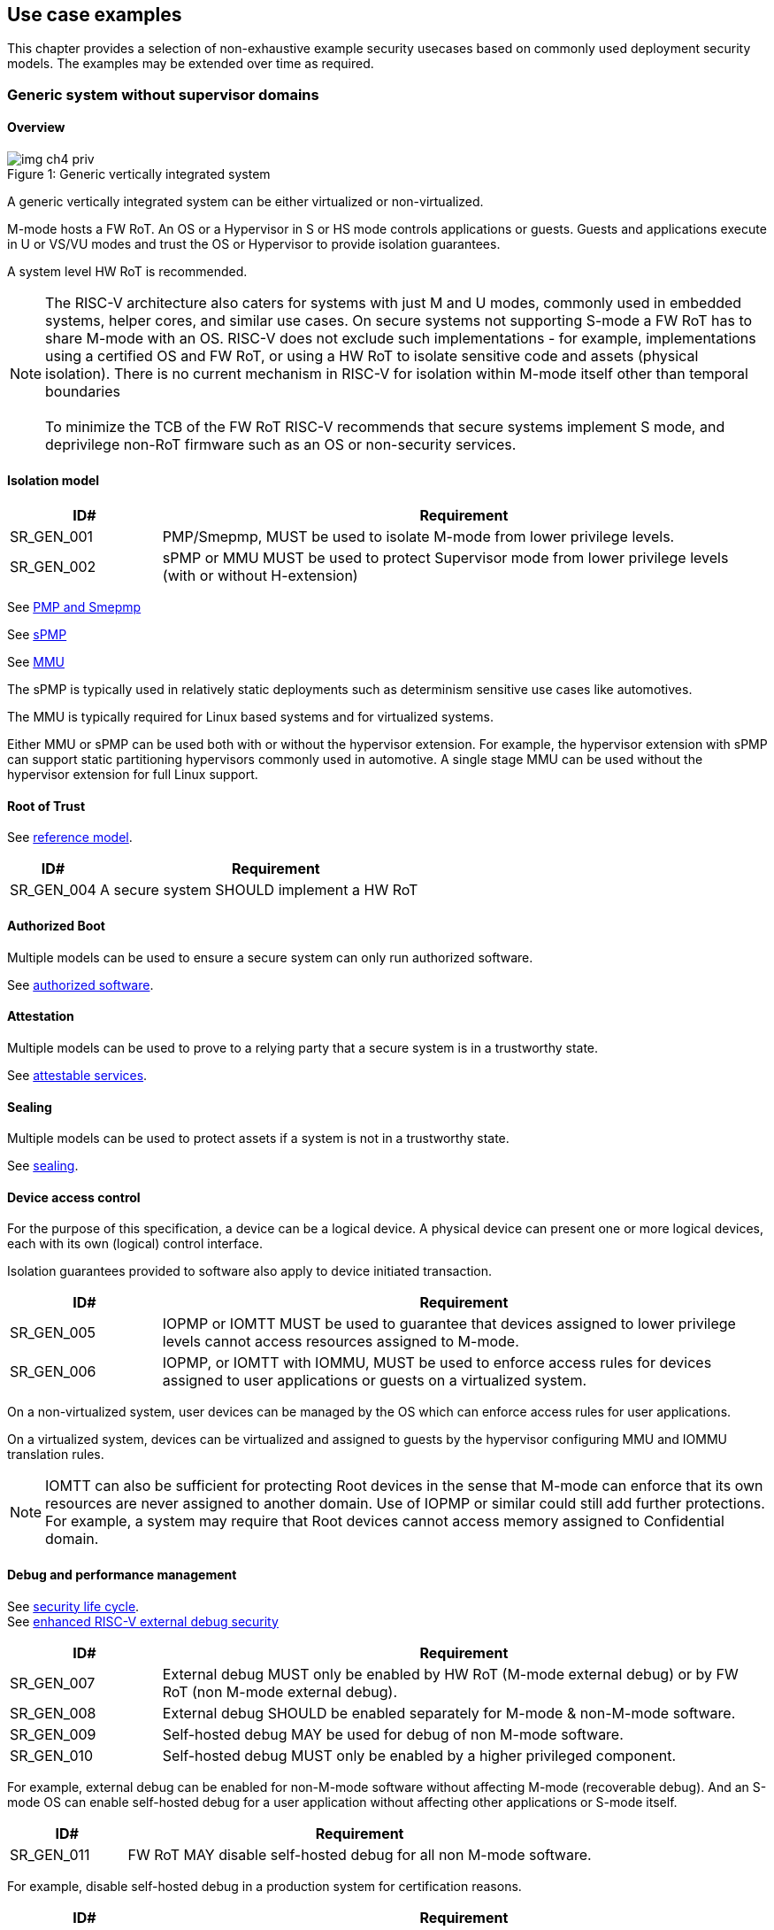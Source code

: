 :imagesdir: ../images

[[chapter4]]

== Use case examples

This chapter provides a selection of non-exhaustive example security usecases based on commonly used
deployment security models. The examples may be extended over time as required.

=== Generic system without supervisor domains

==== Overview

[caption="Figure {counter:image}: ", reftext="Figure {image}"]
[title= "Generic vertically integrated system"]
image::img_ch4_priv.png[]

A generic vertically integrated system can be either virtualized or
non-virtualized.

M-mode hosts a FW RoT. An OS or a Hypervisor in S or HS mode controls
applications or guests. Guests and applications execute in U or VS/VU modes and
trust the OS or Hypervisor to provide isolation guarantees.

A system level HW RoT is recommended.

NOTE: The RISC-V architecture also caters for systems with just M and U modes,
commonly used in embedded systems, helper cores, and similar use cases. On
secure systems not supporting S-mode a FW RoT has to share M-mode with an OS.
RISC-V does not exclude such implementations - for example, implementations
using a certified OS and FW RoT, or using a HW RoT to isolate sensitive code
and assets (physical isolation). There is no current mechanism in RISC-V for
isolation within M-mode itself other than temporal boundaries +
 +
To minimize the TCB of the FW RoT RISC-V recommends that secure systems
implement S mode, and deprivilege non-RoT firmware such as an OS or
non-security services.

==== Isolation model

[width=100%]
[%header, cols="5,20"]
|===
| ID#
| Requirement

| SR_GEN_001
| PMP/Smepmp, MUST be used to isolate M-mode from lower privilege levels.

| SR_GEN_002
| sPMP or MMU MUST be used to protect Supervisor mode from lower privilege levels (with or without H-extension)

|===

See xref:chapter3.adoc#_pmp_and_epmp[PMP and Smepmp]

See xref:chapter3.adoc#_spmp[sPMP]

See xref:chapter3.adoc#_mmu[MMU]

The sPMP is typically used in relatively static deployments such as determinism sensitive use cases like automotives.

The MMU is typically required for Linux based systems and for virtualized systems.

Either MMU or sPMP can be used both with or without the hypervisor extension. For
example, the hypervisor extension with sPMP can support static partitioning
hypervisors commonly used in automotive. A single stage MMU can be used
without the hypervisor extension for full Linux support.

==== Root of Trust

See xref:chapter2.adoc#_reference_model[reference model].

[width=100%]
[%header, cols="5,20"]
|===
| ID#
| Requirement

| SR_GEN_004
| A secure system SHOULD implement a HW RoT

|===

==== Authorized Boot

Multiple models can be used to ensure a secure system can only run authorized
software.

See xref:chapter2.adoc#_authorized_software[authorized software].

==== Attestation

Multiple models can be used to prove to a relying party that a secure system is
in a trustworthy state.

See xref:chapter2.adoc#_attestable_services[attestable services].

==== Sealing

Multiple models can be used to protect assets if a system is not in a
trustworthy state.

See xref:chapter2.adoc#_sealing[sealing].

==== Device access control

For the purpose of this specification, a device can be a logical device. A
physical device can present one or more logical devices, each with its own
(logical) control interface.

Isolation guarantees provided to software also apply to device initiated
transaction.

[width=100%]
[%header, cols="5,20"]
|===
| ID#
| Requirement

| SR_GEN_005
| IOPMP or IOMTT MUST be used to guarantee that devices assigned to lower
privilege levels cannot access resources assigned to M-mode.

| SR_GEN_006
| IOPMP, or IOMTT with IOMMU, MUST be used to enforce access rules for devices
assigned to user applications or guests on a virtualized system.

|===

On a non-virtualized system, user devices can be managed by the OS which can
enforce access rules for user applications.

On a virtualized system, devices can be virtualized and assigned to guests by
the hypervisor configuring MMU and IOMMU translation rules.

NOTE: IOMTT can also be sufficient for protecting Root devices in the sense that
M-mode can enforce that its own resources are never assigned to another domain.
Use of IOPMP or similar could still add further protections. For example, a system
may require that Root devices cannot access memory assigned to Confidential
domain.

==== Debug and performance management

See xref:chapter2.adoc#_security_lifecycle[security life cycle]. +
See https://github.com/riscv-non-isa/riscv-external-debug-security[enhanced RISC-V external debug security]

[width=100%]
[%header, cols="5,20"]
|===
| ID#
| Requirement

| SR_GEN_007
| External debug MUST only be enabled by HW RoT (M-mode external debug) or by FW
RoT (non M-mode external debug).

| SR_GEN_008
| External debug SHOULD be enabled separately for M-mode & non-M-mode software.

| SR_GEN_009
| Self-hosted debug MAY be used for debug of non M-mode software.

| SR_GEN_010
| Self-hosted debug MUST only be enabled by a higher privileged component.

|===

For example, external debug can be enabled for non-M-mode software without affecting M-mode (recoverable debug). And an S-mode OS can enable self-hosted debug for a user application without affecting other applications or S-mode itself.

[width=100%]
[%header, cols="5,20"]
|===
| ID#
| Requirement

| SR_GEN_011
| FW RoT MAY disable self-hosted debug for all non M-mode software.

|===

For example, disable self-hosted debug in a production system for certification
reasons.

[width=100%]
[%header, cols="5,20"]
|===
| ID#
| Requirement

| SR_GEN_012
| External debug MUST only be enabled following system reset (part of measuring)
of the affected component, moderated by a RoT.

| SR_GEN_013
| Revealing self-hosted debug MUST only be enabled following reboot (part of
measuring) of the affected component.

| SR_GEN_014
| Trusted self-hosted debug MAY be enabled at runtime (after measuring) of the
affected component, to an application specific governance process.

|===

Guarantees the system remains attestable.

[width=100%]
[%header, cols="5,20"]
|===
| ID#
| Requirement

| SR_GEN_015
| Lower privileged software MUST NOT be able to monitor higher privileged
software.

| SR_GEN_016
| Software in one domain MUST NOT be able to monitor software in a different
domain, without consent.

|===

Prevents using event counters to monitor across application or privilege
boundaries. Event counters can be managed by higher privileged software as part
of context switching across boundaries.

=== Global Platform TEE

==== Overview

[caption="Figure {counter:image}: ", reftext="Figure {image}"]
[title= "Global platform TEE use cases"]
image::img_ch4_gp-tee.png[]

https://globalplatform.org/[Global platform] defines technical standards,
interface specifications and programming models, open source firmware, and
certification programs for _trusted execution environments (TEE)_.

A TEE is an isolated environment providing security services. TEE services can
be available to software on multiple Harts. For example:

* Payment clients
* DRM clients and content protection
* Secure storage
* User identity management
* Attestation services

The TEE model divides software into physically isolated domains:

* Normal domain +
Typically hosting a _rich OS_ (for example, RTOS or Linux), and user
applications.
* TEE domain +
Hosts a _TEE OS_ (domain security manager) and _trusted applications (TA)_.
* Root domain +
Hosts RoT firmware, including a secure monitor.

The TEE OS is primarily responsible for isolation of TA, and for providing root
of trust services, within the TEE domain.

The OS in Normal domain typically controls scheduling on the system, across all
Harts available to it. To interact with TA services in TEE domain, the OS in
Normal domain interacts with a TEE OS through a secure monitor in Root domain.

The secure monitor is responsible for context switching and isolation across
domain boundaries, including event management.

For the purpose of this specification, TEE deployment models can be separated
as:

* Static partitioning TEE +
A single TEE provides security services to Normal domain. TA are typically
installed at boot by RoT FW and TEE OS, though Global Platform does also define
protocols for installation of TA at runtime. System configuration and resource
allocation can be mostly static, making the system more deterministic. +
 +
_Use case examples:_ edge devices and IoT, automation, and automotive.
* Virtualized TEE +
On a virtualized system, TEE can also be virtualized. In this case a _secure
partition manager_ in TEE domain is responsible for isolation of multiple TEE
guests (for example, an OEM TEE and separate third party TEE). This model can
also support more dynamic resource allocation. +
 +
_Use case examples:_ mobile clients, and automotive.

==== Isolation model

A Global Platform TEE requires the following isolation guarantees:

[width=100%]
[%header, cols="5,20"]
|===
| ID#
| Requirement

| SR_TEE_001
| Root domain MAY access resources assigned to any domain, but SHOULD prevent
itself from unintended access to resources assigned to a different domain
(privilege escalation).

| SR_TEE_002
| No other domains can access resources assigned to Root domain

| SR_TEE_003
| Resources assigned to TEE domain MUST NOT be accessible to Normal domain

| SR_TEE_004
| Resources assigned to Normal domain MUST be accessible to Normal domain
(r/w/x), and to TEE domain (r/w) (default sharing rule)

| SR_TEE_005
| Resources assigned to a single TA, or a guest TEE, MUST not be accessible by a
different TA, or guest TEE, without consent.

|===

In the standard GP TEE model, each TA is expected to be a self-contained unit
providing a specific security service, either to Normal domain or to other TA.
All communications are implemented through secure channels managed by the TEE OS
or SPM.

Sharing of memory between TA is generally discouraged. But there are mechanisms
to do so in specific use cases. For example, sharing media buffers in a secure
media path. Such policies are enforced by SPM or TEE OS.

Processes in Normal domain can share memory assigned to Normal domain when
interacting with a TA in TEE world (default sharing rule). Such shared memory
can be cached when context switching between Normal and TEE domains.

RISC-V hardware enforced isolation mechanisms can be used as follows to meet
those guarantees:

See xref:chapter3.adoc#_supervisor_domains[supervisor domains].
See xref:chapter3.adoc#_pmp_and_epmp[PMP and Smepmp]
See xref:chapter3.adoc#_spmp[sPMP]
See xref:chapter3.adoc#_mmu[MMU]
See xref:chapter3.adoc#_mtt[MTT]

[width=100%]
[%header, cols="5,20"]
|===
| ID#
| Requirement

| SR_TEE_006
| PMP/Smepmp, or MTT, MUST be used to isolate Root domain from other domains.

| SR_TEE_007
| Supervisor domains MUST be used to enforce isolation between Normal and TEE
domains.

|===

[width=100%]
[%header, cols="5,20"]
|===
| ID#
| Requirement

| SR_TEE_008
| For a static partition TEE, sPMP or MMU MUST be used to enforce isolation
between TA in TEE domain.
|===

[width=100%]
[%header, cols="5,20"]
|===
| ID#
| Requirement

| SR_TEE_009
| For a virtualized TEE, hypervisor extension MUST be supported

| SR_TEE_010
| For a virtualized TEE, sPMP or MMU MUST be used to enforce isolation between guest
TEE, and between TA within a TEE.
|===

==== Root of Trust

See xref:chapter2.adoc#_reference_model[reference model].

[width=100%]
[%header, cols="5,20"]
|===
| ID#
| Requirement

| SR_TEE_011
| A TEE based system SHOULD implement a HW RoT

|===

==== Authorized boot

See xref:chapter2.adoc#_authorized_software[authorized software].

TEE boot is typically based on:

* Measured and verified local boot (direct or indirect)
* Sealing, to protect TEE production assets

The process can involve multiple stages (layered boot).

==== Attestation

See xref:chapter2.adoc#_attestable_services[attestable services].

Static partition TEE attestation is typically based on a direct security
platform attestation.

[width=100%]
[%header, cols="5,20"]
|===
| ID#
| Requirement

| SR_TEE_012
a| A direct security platform attestation MUST cover at least:

* TEE domain
* Root domain
* Boot state of all trusted subsystems

|===

Virtualized TEE attestation can be layered, for performance or separation of
concern. For example:

* A security platform attestation, signed by a RoT, covering trusted subsystems,
Root domain, and SPM
* Separate guest TEE attestation(s) signed by SPM

==== Sealing

See xref:chapter2.adoc#_sealing[sealing].

In the Global Platform security model, SPM or TEE OS typically provide local
trusted storage, key management, and cryptographic services to TA and guest TEE.
These services support local sealing of TA or guest TEE assets, and minimize
exposure of cryptographic materials.

[width=100%]
[%header, cols="5,20"]
|===
| ID#
| Requirement

| SR_TEE_013
| Local sealing for a TA, or a TEE guest, MUST be unique to TEE domain and to a
physical instance of a system.

| SR_TEE_014
| Local sealing for a TA, or a TEE guest, SHOULD also be unique to the TEE guest
or the TA.

| SR_TEE_015
| Local sealing MAY be layered.

|===

For example:

* TEE domain unique sealing keys derived by a RoT from a hardware unique key
* TA, or guest TEE, unique sealing keys derived by TEE OS or SPM from a TEE
domain unique sealing key

==== Device access control

For the purpose of this specification, a device can be a logical device. A
physical device can present one or more logical devices, each with its own
(logical) control interface.

The security guarantees also apply to device initiated accesses, for example DMA
and interrupts.

[width=100%]
[%header, cols="5,20"]
|===
| ID#
| Requirement

| SR_TEE_016
| A static partition TEE MUST use IOPMP to enforce access rules for devices.

| SR_TEE_017
| A virtualized TEE MUST use IOMTT and IOMMU to enforce access rules for devices
assigned to Normal or TEE domains, and SHOULD use IOPMP to enforce access rules
for Root devices.

|===

For a static partition TEE, domain level granularity can be sufficient as device
access within TEE and Normal domains is governed by TEE OS and the rich OS
respectively. It can be implemented using IOPMP. Policy can be controlled by
boot configuration, by a HW or FW RoT.

For a virtualized TEE, IOMTT enforces supervisor domain level access rules
(physical isolation). IOMMU enforces guest and TA level access rules
(virtualization), supporting device assignment to a guest TEE or a TA.

NOTE: IOMTT can also be sufficient for protecting Root devices in the sense that
M-mode can enforce that its own resources are never assigned to another domain.
Use of IOPMP or similar could still add further protections. For example, a system
may require that Root devices cannot be used to access memory assigned to
Confidential domain.

==== System integration

In the case of a Global Platform TEE system a rich OS in Normal domain is free
to schedule services, including TEE services, on any Hart available to it. The
number and make-up of supervisor domains can be known, and a simple convention
can be used for common identification (SDID value, see
xref:chapter3.adoc#_supervisor_domains[supervisor domains]) of Normal, TEE, and
Root domains across multiple Harts in a system.

System integration in this context involves providing _security attributes_ on
a system interconnect, tagging all transactions (CPU or system agent initiated)
to either Root, Normal, or TEE domains.

Possible use cases include:

* Tweaking cryptographic memory protection (uniqueness)
* Tagging interrupts, debug accesses, or coherent memory accesses
* Device assignment (IOPMP/IOMTT integration), static or dynamic

The attributes can be derived, for example, from SDID and privilege level, or from
PMA.

For some use cases security attributes can be extended to reflect finer
granularity, for example for cryptographic memory protection with TA
granularity.

==== Debug and performance management

See xref:chapter2.adoc#_security_lifecycle[security life cycle]. +
See https://github.com/riscv-non-isa/riscv-external-debug-security[enhanced RISC-V external debug security]

[width=100%]
[%header, cols="5,20"]
|===
| ID#
| Requirement

| SR_TEE_018
| External debug MUST be enabled separately for Root domain.

| SR_TEE_019
| External debug MUST be enabled separately for each supervisor domain.

| SR_TEE_020
| External debug MUST only be enabled by a HW RoT (Root domain external debug)
or by Root domain (supervisor domain external debug).

| SR_TEE_021
| Self-hosted debug MAY be used for debug within a supervisor domain.

| SR_TEE_022
| Self-hosted debug MUST only be enabled by a higher privileged component.

|===

For example, within normal domain an S-mode or VS-mode OS can enable
self-hosted debug for a user application. Or an HS-mode hypervisor can enable
self-hosted debug for a VS-mode guest. Only Root domain should enable
self-hosted debug for an S-mode OS or an HS mode hypervisor.

Within TEE domain a TEE OS can enable self-hosted debug for a TA. An SPM can
enable self-hosted debug for guest TEE. Only Root domain should enable
self-hosted debug of SPM (virtualized) or TEE OS (non-virtualized).

A machine mode monitor can enable external debug of individual supervisor domains without affecting M-mode, or any other supervisor domain.

[width=100%]
[%header, cols="5,20"]
|===
| ID#
| Requirement

| SR_TEE_023
| Root domain MAY disable self-hosted debug for a whole domain.

|===

For example, for all of TEE domain on a production system, for certification
reasons.

[width=100%]
[%header, cols="5,20"]
|===
| ID#
| Requirement

| SR_TEE_024
| External debug MUST only be enabled following system reset (part of measuring)
of the affected component.

| SR_TEE_025
| Revealing self-hosted debug MUST only be enabled following reboot (part of
measuring) of the affected component.

| SR_TEE_026
| Trusted self-hosted debug MAY be enabled at runtime (after measuring) of the
affected component, to an application specific governance process.

|===

Guarantees the system remains attestable.

See xref:chapter2.adoc#_event_counters[event counters]

=== Confidential computing on RISC-V (CoVE)
==== Overview
[caption="Figure {counter:image}: ", reftext="Figure {image}"]
[title= "Confidential compute use case"]
image::img_ch4_cove.png[]

In hosting environments, tenant workloads rely on isolation primitives that are
managed by host privileged software. This can lead to a large TCB for tenants
which may include, for example, a hypervisor, orchestration services, and
host management services. It may also include other tenants exploiting
vulnerabilities in complex hosting software.

Confidential compute aims to achieve a minimal and certifiable TCB for
_confidential workloads_.

_CoVE (Confidential VM Extensions)_
https://github.com/riscv-non-isa/riscv-ap-tee/tree/main/specification[specification]
defines a confidential compute platform for RISC-V systems, including
interfaces and programming models, covering life cycle management, attestation,
resource management and devices assignment, for confidential workloads. It is
based on principles defined by
https://confidentialcomputing.io/[Confidential Computing Consortium].
Reference firmware for CoVE is being developed as part of the
https://riseproject.dev/[RISC-V Software Ecosystem] project.

CoVE is primarily aimed at cloud hosting of confidential workloads. But the
underlying isolation model could potentially be used in other use cases, such
as some mobile clients or edge devices.

CoVE divides software into physically isolated domains:

* Normal domain +
Typically hosting a hypervisor, and Normal guests and services.
* Confidential domain +
Hosts a domain security manager (_trusted security manager, TSM_) and confidential guests.
* Root domain +
Hosts RoT firmware, including a secure monitor.

The TSM is primarily responsible for isolation of confidential workloads, and
for providing RoT services, within the Confidential domain.

A hypervisor in Normal domain typically controls scheduling and resource
assignment on the system across all Harts available to it, including for
confidential workloads. It interacts with the TSM through the secure monitor in
Root domain to manage confidential workloads.

The secure monitor is responsible for context switching and isolation across
domain boundaries, including event management.

==== Isolation model

Confidential workloads are provided the following isolation guarantees:

[width=100%]
[%header, cols="5,20"]
|===
| ID#
| Requirement

| SR_CFC_001
| Root domain MAY access resources assigned to any domain, but SHOULD prevent
itself from unintended access to resources assigned to a different domain
(privilege escalation).

| SR_CFC_002
| Resources assigned to Root domain MUST be private to Root domain

| SR_CFC_003
| Resources assigned only to Confidential domain MUST not be accessible by
Normal domain

| SR_CFC_004
| Resources assigned only to Normal domain MUST not be accessible by
Confidential domain

| SR_CFC_005
| Resources MAY be assigned to both Normal and Confidential domains (sharing by
consent).

| SR_CFC_006
| Resources assigned to a single confidential workload MUST NOT be accessible
by any other confidential workload

| SR_CFC_007
| Resources MAY be assigned to multiple confidential workloads (sharing by
consent)

|===

RISC-V hardware enforced isolation mechanisms can be used as follows to meet
those guarantees:

See xref:chapter3.adoc#_supervisor_domains[supervisor domains].
See xref:chapter3.adoc#_pmp_and_epmp[PMP and Smepmp]
See xref:chapter3.adoc#_spmp[sPMP]
See xref:chapter3.adoc#_mmu[MMU]
See xref:chapter3.adoc#_mtt[MTT]

[width=100%]
[%header, cols="5,20"]
|===
| ID#
| Requirement

| SR_CFC_008
| PMP/Smepmp or MTT MUST be used to isolate Root domain from other domains.

| SR_CFC_009
| Supervisor domains MUST be used to enforce isolation between Normal and
Confidential domains.

|===

[width=100%]
[%header, cols="5,20"]
|===
| ID#
| Requirement

| SR_CFC_010
| Hypervisor extension MUST be supported

| SR_CFC_011
| MMU MUST be used to enforce isolation between Confidential guests within
Confidential domain, and between workloads within guests.
|===

==== Root of trust

See xref:chapter2.adoc#_reference_model[reference model].

[width=100%]
[%header, cols="5,20"]
|===
| ID#
| Requirement

| SR_CFC_012
| A CoVE system MUST implement a HW RoT

|===

==== Authorized Boot

See xref:chapter2.adoc#_authorized_software[authorized software].

[width=100%]
[%header, cols="5,20"]
|===
| ID#
| Requirement

| SR_CFC_013
a| Confidential guests MUST not boot until at least the security platform has
been verified:

* TSM in Confidential domain
* Root domain
* Boot state of all trusted subsystems
|===

Boot in a cloud hosting context is typically based on:

* Measured boot of a hosting platform, including Root domain and TSM
* Platform attestation and security provisioning (unsealing) by a remote
provisioning system
* Launch and measurement of confidential workloads, only once the system has
been unsealed

A _trusted platform module_ (TPM) can be used to measure the security platform.

Measuring confidential guests can be done by TSM in Confidential domain.

The process can involve multiple stages (layered boot).

==== Attestation

See xref:chapter2.adoc#_attestable_services[attestable services].

Virtualized TEE attestation can be layered, for performance or separation of
concern. For example:

* A security platform attestation, signed by a RoT, covering trusted subsystems,
Root domain, and SPM
* Separate guest TEE attestation(s) signed by SPM


See xref:chapter2.adoc#_attestable_services[attestable services].

Attestation of confidential workloads is typically layered, for performance and
separation of concern:

* A security platform attestation, signed by a hardware root of trust
* A confidential workload attestation, signed by TSM

[width=100%]
[%header, cols="5,20"]
|===
| ID#
| Requirement

| SR_CFC_014
a| A security platform attestation MUST cover at least:

* HW RoT
* TSM
* Root domain
* Boot state of all trusted subsystems

|===

==== Sealing

See xref:chapter2.adoc#_sealing[sealing].

Sealing of confidential workloads is typically based on remote sealing,
unsealing assets for a confidential workload following successful attestation
by a remote provisioning system. This enables use cases such as:

* Shared assets across multiple instances of a confidential workload (scale or
redundancy)
* Unsealing different sets of assets for different users of a service

TSM itself is typically stateless across reset and does not require any sealed
assets of its own.

[#_cove_device_access_control]
==== Device access control

For the purpose of this specification, a device can be a logical device. A
physical device can present more than one logical devices, each with its own
(logical) control interface.

The security guarantees also apply to device initiated accesses, for example
DMA and interrupts.

[width=100%]
[%header, cols="5,20"]
|===
| ID#
| Requirement

| SR_CFC_015
| IOMTT and IOMMU MUST be used to enforce access rules for devices assigned to
Normal or Confidential domains.

| SR_CFC_016
| IOPMP SHOULD be used to enforce access rules for Root devices.

| SR_CFC_017
| IOPMP and IOMTT configurations MUST only be directly accessible by
Root domain.

|===

IOMTT enforces supervisor domain level access rules (physical isolation).
IOMMU enforces guest and TA level access rules (virtualization), supporting
device assignment to a Confidential guest.

NOTE: IOMTT can also be sufficient for protecting Root devices in the sense
that M-mode can enforce that its own resources are never assigned to another
domain. Use of IOPMP or similar could still add further protections. For example,
a system may require that Root devices cannot be used to access memory assigned
to Confidential domain.

==== System integration

In the case of a confidential compute system, hypervisor in Normal domain
typically controls scheduling and resource assignment on the system across all
Harts available to it. The number and make-up of supervisor domains can be
known, and a simple convention can be used for common identification of Normal,
Confidential, and Root domains across multiple Harts in a system.

System integration in this context involves providing _security attributes_ on
the interconnect, tagging all transactions (CPU or system agent initiated) to
either Root, Normal, or TEE domains.

Possible use cases include:

* Tweaking cryptographic memory protection (uniqueness)
* Tagging interrupts, debug accesses, or coherent memory accesses
* Device assignment (IOPMP/IOMTT integration), static or dynamic

The attributes can be derived, for example, from SDID and privilege mode.

For some use cases security attributes can be extended to reflect finer
granularity, for example for cryptographic memory protection with confidential
workload granularity.

==== Trusted device assignment

The goal of confidential compute is to provide a minimum TCB for a confidential
service, and CPU isolation mechanisms discussed so far does that on a Hart.

But most confidential services also make use of devices, both on-chip and
external. <<_cove_device_access_control, Device virtualization>> can guarantee
exclusivity for devices assigned to a confidential workload - TSM can guarantee
that a device assigned to a confidential workload cannot be accessed by:

* Any other confidential workload
* Any software in Normal domain

But the confidential workload still has to trust all intermediaries between the
workload and the device, both physical and software. For example:

* Drivers
* Physical interconnects and device hardware interfaces

Secure access to devices is important in a number of use cases where a device
performs work on assets owned by a confidential workload, such as accelerators.

The _TEE device interface security protocol (TDISP)_ defined by PCIe provides a
security architecture and protocols allowing a confidential workload to
securely attest, manage and exchange data with a trusted device.

CoVE defines RISC-V support for TDISP. See:

https://pcisig.com/specifications/
https://github.com/riscv-non-isa/riscv-ap-tee-io

==== Debug and performance management

See xref:chapter2.adoc#_security_lifecycle[security life cycle]. +
See https://github.com/riscv-non-isa/riscv-external-debug-security[enhanced RISC-V external debug security]

[width=100%]
[%header, cols="5,20"]
|===
| ID#
| Requirement

| SR_CFC_018
| External debug MUST be enabled separately for Root domain.

| SR_CFC_019
| External debug MUST be enabled separately for each supervisor domain.

| SR_CFC_020
| External debug MUST only be enabled by a HW RoT (Root domain external debug)
or by Root domain (supervisor domain external debug).

| SR_CFC_021
| Self-hosted debug MAY be used for debug within a supervisor domain.

| SR_CFC_022
| Self-hosted debug MUST only be enabled by a higher privileged component.

|===

For example, within normal domain an HS-mode hypervisor can enable self-hosted
debug for a VS-mode guest. Only Root domain should enable self-hosted debug for
the HS mode hypervisor.

Within Confidential domain the TSM can enable self-hosted debug for a
confidential guest. Only Root domain should enable self-hosted debug of TSM.

A machine mode monitor can enable external debug of individual supervisor domains without affecting M-mode, or any other supervisor domain.

[width=100%]
[%header, cols="5,20"]
|===
| ID#
| Requirement

| SR_CFC_023
| External debug MUST only be enabled following system reset (part of measuring)
of the affected component.

| SR_CFC_024
| Revealing self-hosted debug MUST only be enabled following reboot (part of
measuring) of the affected component.

| SR_CFC_025
| Trusted self-hosted debug MAY be enabled at runtime (after measuring) of the
affected component, to an application specific governance process.

|===

Guarantees the system remains attestable.

See xref:chapter2.adoc#_event_counters[event counters]

==== Platform QoS

See xref:chapter2.adoc#_platform_quality_of_service[platform quality of service].
